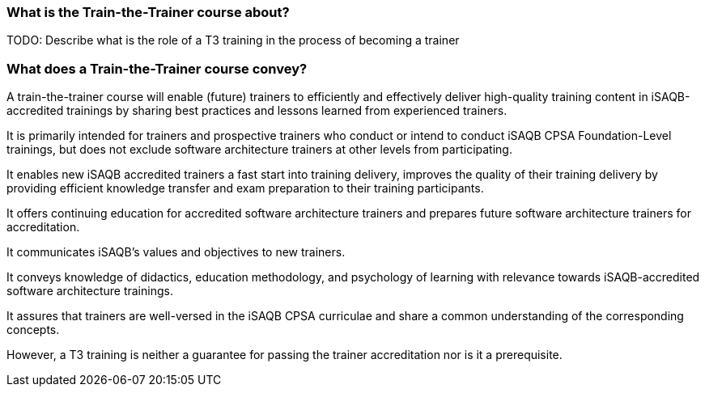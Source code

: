 // tag::EN[]

=== What is the Train-the-Trainer course about?

TODO: Describe what is the role of a T3 training in the process of becoming a trainer

=== What does a Train-the-Trainer course convey?

A train-the-trainer course will enable (future) trainers to efficiently and effectively deliver high-quality training content in iSAQB-accredited trainings by sharing best practices and lessons learned from experienced trainers.

It is primarily intended for trainers and prospective trainers who conduct or intend to conduct iSAQB CPSA Foundation-Level trainings, but does not exclude software architecture trainers at other levels from participating.

It enables new iSAQB accredited trainers a fast start into training delivery, improves the quality of their training delivery by providing efficient knowledge transfer and exam preparation to their training participants.

It offers continuing education for accredited software architecture trainers and prepares future software architecture trainers for accreditation.

It communicates iSAQB's values and objectives to new trainers.

It conveys knowledge of didactics, education methodology, and psychology of learning with relevance towards iSAQB-accredited software architecture trainings.

It assures that trainers are well-versed in the iSAQB CPSA curriculae and share a common understanding of the corresponding concepts.

However, a T3 training is neither a guarantee for passing the trainer accreditation nor is it a prerequisite.


// end::EN[]

// tag::REMARK[]
// just to get rid of a warning in the build process
// end::REMARK[]
